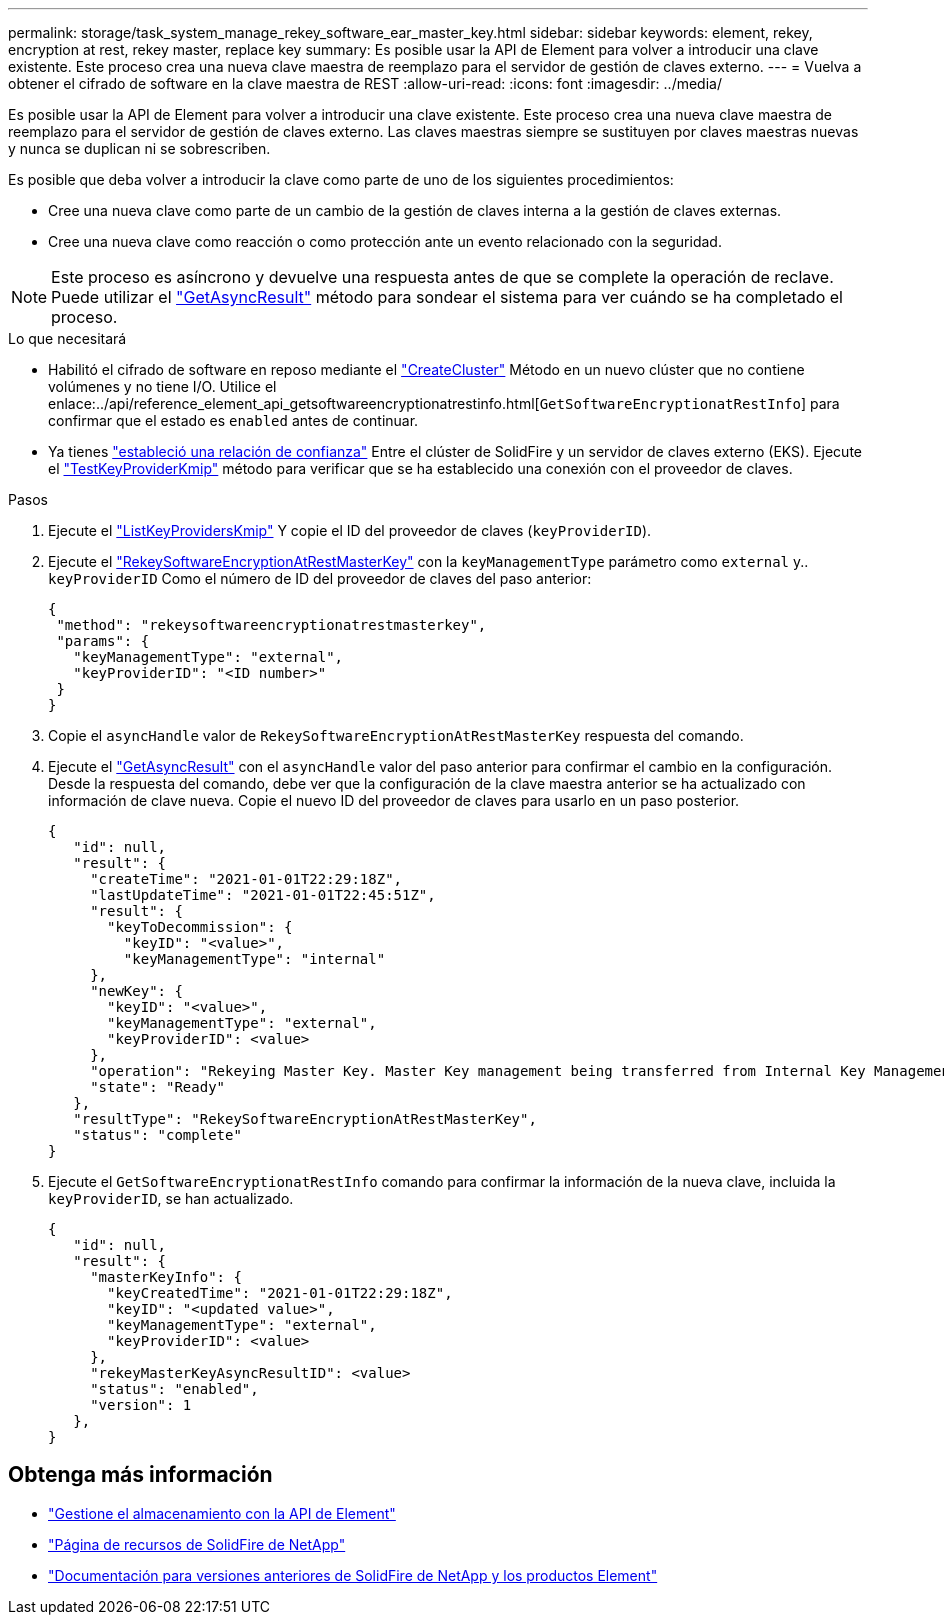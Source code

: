 ---
permalink: storage/task_system_manage_rekey_software_ear_master_key.html 
sidebar: sidebar 
keywords: element, rekey, encryption at rest, rekey master, replace key 
summary: Es posible usar la API de Element para volver a introducir una clave existente. Este proceso crea una nueva clave maestra de reemplazo para el servidor de gestión de claves externo. 
---
= Vuelva a obtener el cifrado de software en la clave maestra de REST
:allow-uri-read: 
:icons: font
:imagesdir: ../media/


[role="lead"]
Es posible usar la API de Element para volver a introducir una clave existente. Este proceso crea una nueva clave maestra de reemplazo para el servidor de gestión de claves externo. Las claves maestras siempre se sustituyen por claves maestras nuevas y nunca se duplican ni se sobrescriben.

Es posible que deba volver a introducir la clave como parte de uno de los siguientes procedimientos:

* Cree una nueva clave como parte de un cambio de la gestión de claves interna a la gestión de claves externas.
* Cree una nueva clave como reacción o como protección ante un evento relacionado con la seguridad.



NOTE: Este proceso es asíncrono y devuelve una respuesta antes de que se complete la operación de reclave. Puede utilizar el link:../api/reference_element_api_getasyncresult.html["GetAsyncResult"] método para sondear el sistema para ver cuándo se ha completado el proceso.

.Lo que necesitará
* Habilitó el cifrado de software en reposo mediante el link:../api/reference_element_api_createcluster.html["CreateCluster"] Método en un nuevo clúster que no contiene volúmenes y no tiene I/O. Utilice el enlace:../api/reference_element_api_getsoftwareencryptionatrestinfo.html[`GetSoftwareEncryptionatRestInfo`] para confirmar que el estado es `enabled` antes de continuar.
* Ya tienes link:../storage/task_system_manage_key_set_up_external_key_management.html["estableció una relación de confianza"] Entre el clúster de SolidFire y un servidor de claves externo (EKS). Ejecute el link:../api/reference_element_api_testkeyserverkmip.html["TestKeyProviderKmip"] método para verificar que se ha establecido una conexión con el proveedor de claves.


.Pasos
. Ejecute el link:../api/reference_element_api_listkeyserverskmip.html["ListKeyProvidersKmip"] Y copie el ID del proveedor de claves (`keyProviderID`).
. Ejecute el link:../api/reference_element_api_rekeysoftwareencryptionatrestmasterkey.html["RekeySoftwareEncryptionAtRestMasterKey"] con la `keyManagementType` parámetro como `external` y.. `keyProviderID` Como el número de ID del proveedor de claves del paso anterior:
+
[listing]
----
{
 "method": "rekeysoftwareencryptionatrestmasterkey",
 "params": {
   "keyManagementType": "external",
   "keyProviderID": "<ID number>"
 }
}
----
. Copie el `asyncHandle` valor de `RekeySoftwareEncryptionAtRestMasterKey` respuesta del comando.
. Ejecute el link:../api/reference_element_api_getasyncresult.html["GetAsyncResult"] con el `asyncHandle` valor del paso anterior para confirmar el cambio en la configuración. Desde la respuesta del comando, debe ver que la configuración de la clave maestra anterior se ha actualizado con información de clave nueva. Copie el nuevo ID del proveedor de claves para usarlo en un paso posterior.
+
[listing]
----
{
   "id": null,
   "result": {
     "createTime": "2021-01-01T22:29:18Z",
     "lastUpdateTime": "2021-01-01T22:45:51Z",
     "result": {
       "keyToDecommission": {
         "keyID": "<value>",
         "keyManagementType": "internal"
     },
     "newKey": {
       "keyID": "<value>",
       "keyManagementType": "external",
       "keyProviderID": <value>
     },
     "operation": "Rekeying Master Key. Master Key management being transferred from Internal Key Management to External Key Management with keyProviderID=<value>",
     "state": "Ready"
   },
   "resultType": "RekeySoftwareEncryptionAtRestMasterKey",
   "status": "complete"
}
----
. Ejecute el `GetSoftwareEncryptionatRestInfo` comando para confirmar la información de la nueva clave, incluida la `keyProviderID`, se han actualizado.
+
[listing]
----
{
   "id": null,
   "result": {
     "masterKeyInfo": {
       "keyCreatedTime": "2021-01-01T22:29:18Z",
       "keyID": "<updated value>",
       "keyManagementType": "external",
       "keyProviderID": <value>
     },
     "rekeyMasterKeyAsyncResultID": <value>
     "status": "enabled",
     "version": 1
   },
}
----


[discrete]
== Obtenga más información

* link:../api/concept_element_api_about_the_api.html["Gestione el almacenamiento con la API de Element"]
* https://www.netapp.com/data-storage/solidfire/documentation/["Página de recursos de SolidFire de NetApp"^]
* https://docs.netapp.com/sfe-122/topic/com.netapp.ndc.sfe-vers/GUID-B1944B0E-B335-4E0B-B9F1-E960BF32AE56.html["Documentación para versiones anteriores de SolidFire de NetApp y los productos Element"^]

